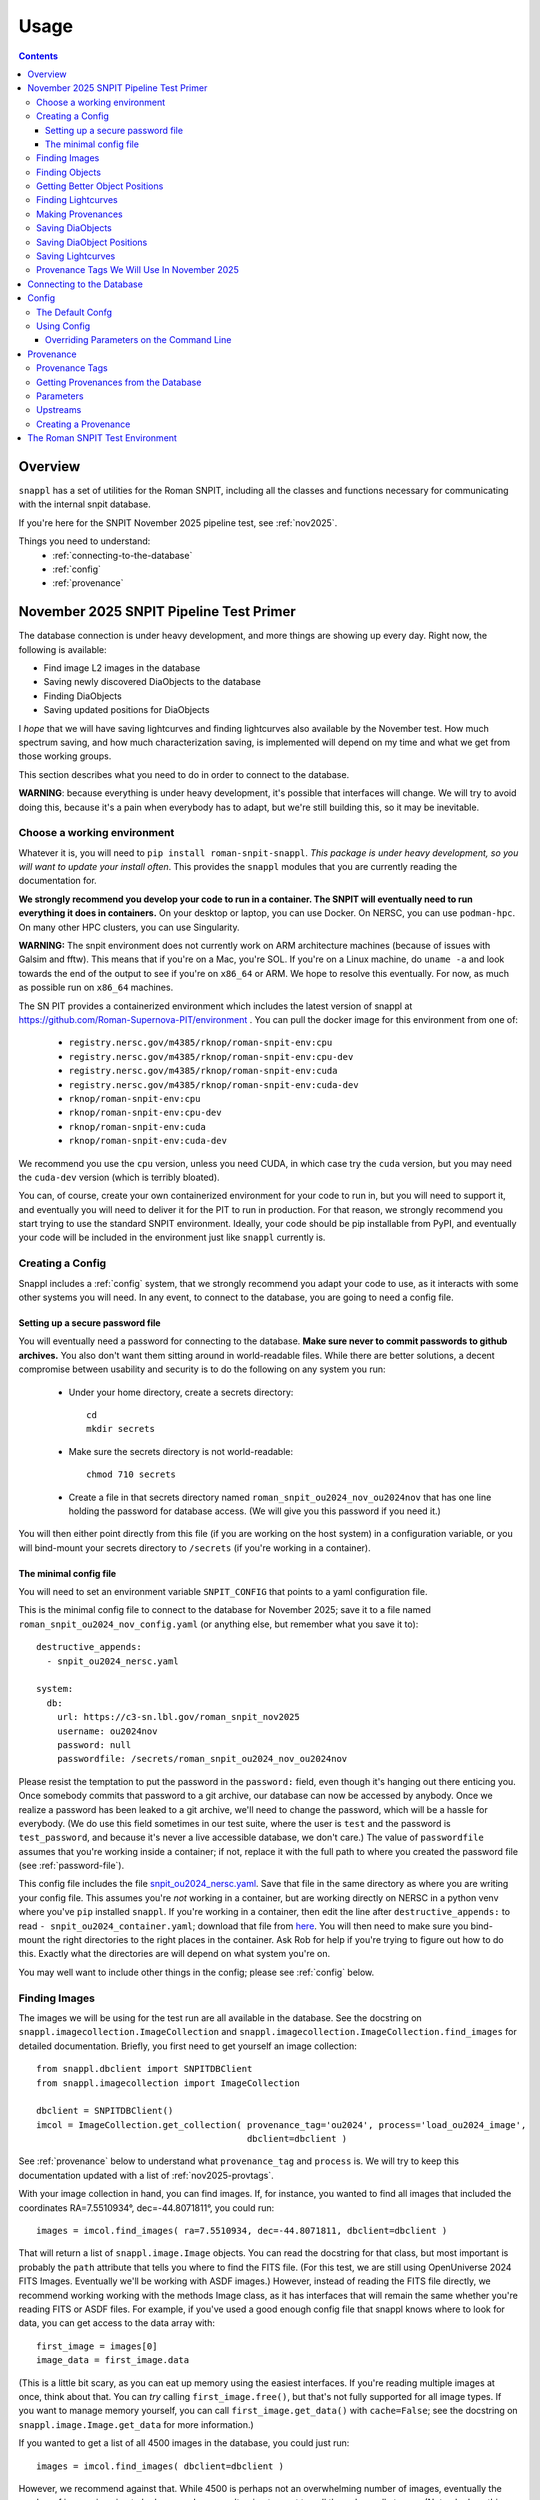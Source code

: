 =====
Usage
=====

.. contents::


--------
Overview
--------

``snappl`` has a set of utilities for the Roman SNPIT, including all the classes and functions necessary for communicating with the internal snpit database.

If you're here for the SNPIT November 2025 pipeline test, see :ref:`nov2025`.

Things you need to understand:
  * :ref:`connecting-to-the-database`
  * :ref:`config`
  * :ref:`provenance`

.. _nov2025:

----------------------------------------
November 2025 SNPIT Pipeline Test Primer
----------------------------------------

The database connection is under heavy development, and more things are showing up every day.  Right now, the following is available:

* Find image L2 images in the database
* Saving newly discovered DiaObjects to the database
* Finding DiaObjects
* Saving updated positions for DiaObjects

I *hope* that we will have saving lightcurves and finding lightcurves also available by the November test.  How much spectrum saving, and how much characterization saving, is implemented will depend on my time and what we get from those working groups.

This section describes what you need to do in order to connect to the database.

**WARNING**: because everything is under heavy development, it's possible that interfaces will change.  We will try to avoid doing this, because it's a pain when everybody has to adapt, but we're still building this, so it may be inevitable.


Choose a working environment
============================

Whatever it is, you will need to ``pip install roman-snpit-snappl``.  *This package is under heavy development, so you will want to update your install often*.  This provides the ``snappl`` modules that you are currently reading the documentation for.

**We strongly recommend you develop your code to run in a container.  The SNPIT will eventually need to run everything it does in containers.**  On your desktop or laptop, you can use Docker.  On NERSC, you can use ``podman-hpc``.  On many other HPC clusters, you can use Singularity.

**WARNING:** The snpit environment does not currently work on ARM architecture machines (because of issues with Galsim and fftw).  This means that if you're on a Mac, you're SOL.  If you're on a Linux machine, do ``uname -a`` and look towards the end of the output to see if you're on ``x86_64`` or ARM.  We hope to resolve this eventually.  For now, as much as possible run on ``x86_64`` machines.

The SN PIT provides a containerized environment which includes the latest version of snappl at https://github.com/Roman-Supernova-PIT/environment .  You can pull the docker image for this environment from one of:

  * ``registry.nersc.gov/m4385/rknop/roman-snpit-env:cpu``
  * ``registry.nersc.gov/m4385/rknop/roman-snpit-env:cpu-dev``
  * ``registry.nersc.gov/m4385/rknop/roman-snpit-env:cuda``
  * ``registry.nersc.gov/m4385/rknop/roman-snpit-env:cuda-dev``
  * ``rknop/roman-snpit-env:cpu``
  * ``rknop/roman-snpit-env:cpu-dev``
  * ``rknop/roman-snpit-env:cuda``
  * ``rknop/roman-snpit-env:cuda-dev``

We recommend you use the ``cpu`` version, unless you need CUDA, in which case try the ``cuda`` version, but you may need the ``cuda-dev`` version (which is terribly bloated).

You can, of course, create your own containerized environment for your code to run in, but you will need to support it, and eventually you will need to deliver it for the PIT to run in production.  For that reason, we strongly recommend you start trying to use the standard SNPIT environment.  Ideally, your code should be pip installable from PyPI, and eventually your code will be included in the environment just like ``snappl`` currently is.

Creating a Config
=================

Snappl includes a :ref:`config` system, that we strongly recommend you adapt your code to use, as it interacts with some other systems you will need.  In any event, to connect to the database, you are going to need a config file.

.. _password-file:

Setting up a secure password file
---------------------------------

You will eventually need a password for connecting to the database.  **Make sure never to commit passwords to github archives.**  You also don't want them sitting around in world-readable files.  While there are better solutions, a decent compromise between usability and security is to do the following on any system you run:

  * Under your home directory, create a secrets directory::

      cd
      mkdir secrets

  * Make sure the secrets directory is not world-readable::

      chmod 710 secrets

  * Create a file in that secrets directory named ``roman_snpit_ou2024_nov_ou2024nov`` that has one line holding the password for database access.  (We will give you this password if you need it.)

You will then either point directly from this file (if you are working on the host system) in a configuration variable, or you will bind-mount your secrets directory to ``/secrets`` (if you're working in a container).

The minimal config file
-----------------------

You will need to set an environment variable ``SNPIT_CONFIG`` that points to a yaml configuration file.

This is the minimal config file to connect to the database for November 2025; save it to a file named ``roman_snpit_ou2024_nov_config.yaml`` (or anything else, but remember what you save it to)::

  destructive_appends:
    - snpit_ou2024_nersc.yaml

  system:
    db:
      url: https://c3-sn.lbl.gov/roman_snpit_nov2025
      username: ou2024nov
      password: null
      passwordfile: /secrets/roman_snpit_ou2024_nov_ou2024nov

Please resist the temptation to put the password in the ``password:`` field, even though it's hanging out there enticing you.  Once somebody commits that password to a git archive, our database can now be accessed by anybody.  Once we realize a password has been leaked to a git archive, we'll need to change the password, which will be a hassle for everybody.  (We do use this field sometimes in our test suite, where the user is ``test`` and the password is ``test_password``, and because it's never a live accessible database, we don't care.)  The value of ``passwordfile`` assumes that you're working inside a container; if not, replace it with the full path to where you created the password file (see :ref:`password-file`).

This config file includes the file `snpit_ou2024_nersc.yaml <https://github.com/Roman-Supernova-PIT/environment/blob/main/snpit_ou2024_nersc.yaml>`_.  Save that file in the same directory as where you are writing your config file.  This assumes you're *not* working in a container, but are working directly on NERSC in a python venv where you've ``pip`` installed ``snappl``.  If you're working in a container, then edit the line after ``destructive_appends:`` to read ``- snpit_ou2024_container.yaml``; download that file from `here <https://github.com/Roman-Supernova-PIT/environment/blob/main/snpit_ou2024_container.yaml>`_.  You will then need to make sure you bind-mount the right directories to the right places in the container.  Ask Rob for help if you're trying to figure out how to do this.  Exactly what the directories are will depend on what system you're on.

You may well want to include other things in the config; please see :ref:`config` below.


Finding Images
==============

The images we will be using for the test run are all available in the database.  See the docstring on ``snappl.imagecollection.ImageCollection`` and ``snappl.imagecollection.ImageCollection.find_images`` for detailed documentation.  Briefly, you first need to get yourself an image collection::

  from snappl.dbclient import SNPITDBClient
  from snappl.imagecollection import ImageCollection

  dbclient = SNPITDBClient()
  imcol = ImageCollection.get_collection( provenance_tag='ou2024', process='load_ou2024_image',
                                          dbclient=dbclient )

See :ref:`provenance` below to understand what ``provenance_tag`` and ``process`` is.  We will try to keep this documentation updated with a list of :ref:`nov2025-provtags`.

With your image collection in hand, you can find images.  If, for instance, you wanted to find all images that included the coordinates RA=7.5510934°, dec=-44.8071811°, you could run::

  images = imcol.find_images( ra=7.5510934, dec=-44.8071811, dbclient=dbclient )

That will return a list of ``snappl.image.Image`` objects.  You can read the docstring for that class, but most important is probably the ``path`` attribute that tells you where to find the FITS file.  (For this test, we are still using OpenUniverse 2024 FITS Images.  Eventually we'll be working with ASDF images.)  However, instead of reading the FITS file directly, we recommend working working with the methods Image class, as it has interfaces that will remain the same whether you're reading FITS or ASDF files.  For example, if you've used a good enough config file that snappl knows where to look for data, you can get access to the data array with::

  first_image = images[0]
  image_data = first_image.data

(This is a little bit scary, as you can eat up memory using the easiest interfaces.  If you're reading multiple images at once, think about that.  You can *try* calling ``first_image.free()``, but that's not fully supported for all image types.  If you want to manage memory yourself, you can call ``first_image.get_data()`` with ``cache=False``; see the docstring on ``snappl.image.Image.get_data`` for more information.)

If you wanted to get a list of all 4500 images in the database, you could just run::

  images = imcol.find_images( dbclient=dbclient )

However, we recommend against that.  While 4500 is perhaps not an overwhelming number of images, eventually the number of images is going to be huge, and you aren't going to want to pull them down all at once.  (Not only does this give you more than is reasonable to work with, but you will also be using a lot of bandwidth from the database server to pull all that information down.  The database server does *not* give you the full images, just metadata, but a million rows of a kilobyte of metadata is already a gigabyte.)

Finding Objects
===============

There is also an interface that lets you find objects.  For instance, if you want to find all objects within 100 arcseconds of a given location, you could run::

  from snappl.diaobject import DiaObject

  objs = DiaObject.find_objects( provenance_tag=TAG, process=PROCESS,
                                 ra=7.5510934, dec=-44.8071811, radius=100.,
                                 dbclient=dbclient )

Here, you can use ``ou2024`` for ``TAG`` and ``load_ou2024_diaobject`` for ``PROCESS`` to get the objects uploaded from the OpenUniverse 2024 truth tables.  However, you may instead want to use a different provenance tag and process to get objects discovered with Sidecar; see :ref:`nov2025-provtags` below.  Also, look at the docstring on ``snappl.diaobject.DiaObject.find_objects`` for more information.

Getting Better Object Positions
===============================

``DiaObject.find_objects`` will return a list of ``DiaObject`` objects, and these include properties ``ra`` and ``dec``.  **However, the positions in the DiaObject object should be viewed as approximate.**  They will be the position it had when the object was first discovered.  For objects loaded from truth tables, they will be perfect, but of course we won't have truth tables for the real survey.  Often, the first discovery will be a relatively low S/N point, and much better positions can be determined; doing so will be one of the jobs of ``phrosty``.

To get an improved position for an object, assume you have the object in the variable ``diaobj``.  You can then call::

  position = diaobj.get_position( provenance_tag=TAG, process=PROCESS, dbclient=dbclient )

See :ref:`nov2025-provtags` below to figure out what ``TAG`` and ``PROCESS`` should be.  You will get back a dictionary with keys:

  * ``id``
  * ``diaobject_id``
  * ``provenance_id``
  * ``ra``
  * ``dec``
  * ``ra_err``
  * ``dec_err``
  * ``ra_dec_covar``
  * ``calculated_at``

**Warning**: the fields ``ra_err``, ``dec_err``, and ``ra_dec_covar`` may be ``None``; this will be the case, for instance, for object positions that were loaded from truth tables rather than determined by software.

**Important**: if you use an updated DiaObject position, then the provenance of that position should be one of your upstream provenances; see :ref:`nov2025-making-prov`.


Finding Lightcurves
===================

TODO

.. _nov2025-making-prov:

Making Provenances
==================

Before you save anything to the database, you need to make a :ref:`provenance` for it.  For example, consider the difference imaging lightcurve package ``phrosty``.  It will need to have a diaobject (let's assume it's in the variable ``obj``), and it will need to have a list of images (let's assume they're in the variable ``images``; we'll leave aside details of template vs. science images for now).  Let's assume ``phrosty`` is using the :ref:`config` system in ``snappl``, and has put all of its configuration under ``photometry.phrosty``.  (There are details here you must be careful about; things like paths on your current system should *not* go under ``photometry.phrosty``, but should go somewhere underneath ``system.``.  The current object and list of images you're working on should not be in the configuration, but should just be passed via command-line parameters.  The idea is that the configuration has all of, but only, the things that are the same for a large number of runs on a large number of input files which guarantee (as much as possible) the same output files.)

phrosty could then determine its own provenance with::

  from snappl.config import Config
  from snappl.provenance import Provenance

  objprov = Provenance.get_by_id( obj.provenance_id, dbclient=dbclient )
  improv = Provenance.get_by_id( images[0].provenance_id, dbclient=dbclient )
  phrostyprov = Provenance( process='phrosty', major=MAJOR, minor=MINOR,
                            upstreams=[ objprov, improv ],
                            params=Config.get(), omitkeys=None, keepkeys=[ 'photometry.phrosty' ] )

See :ref:`provenance` below for more details about what all of this means.  Here, ``MAJOR`` and ``MINOR`` are the first two parts of the `semantic version <https://semver.org/>`_ of phrosty.

We recommend that phrosty put in its output files, somewhere, in addition to what's obvious:

  * The ``provenance_id`` for phrosty (obtained from ``phrostyprov.id``).
  * The configuration parameters for phrosty (obtained from ``phrostprov.params`` — a dictionary).

(If you're very anal, you may want to save a gigantic dictionary structure including everything from ``phrostyprov`` and everything from all of the upstream provenances, and the upstreams of the upstreams, etc.)

**NOTE**: provenance can also store environment and environment version, but we don't have that fully defined yet.

Before saving anything to the database, you will need to make sure that the provenance has been saved to the database.  If you are sure that you've saved this same Provenance before, you can skip this step, but at some point you will need to::

  phrostyprov.save_to_db( tag=PROVENANCE_TAG, dbclient=dbclient )

where ``PROVENANCE_TAG`` is a string; see :ref:`nov2025-provtags` below for a list of what we plan to use.

Saving DiaObjects
=================

This is mostly for Sidecar.  If it's found an object and wants to save it, and if it's obtained a Provenance (including the Provenance of the images it was searching as an upstream) in ``sidecarprov``, then it can call::

  import uuid

  diaobj = DiaObject( id=uuid.uuid4(), provenance_id=sidecarprov.id,
                      ra=RA, dec=DEC, mjd_discovery=MJD, dbclient=dbclient )
  diaobj.save_object( dbclient=None )

Read the docstrings on the relevant functions for more details.  There is additional information that could be included if available.


Saving DiaObject Positions
==========================

If you have an improved position for a DiaObject ``diaobj`` and you want to save it to the database, first you need to make a Provenance (see above) for this position; assume that's in ``diaobj_pos_prov``.  You would then do::

  diaobj.save_updated_position( position_provenance=diaobj_pos_prov, ra=RA, dec=DEC,
                                ra_err=RA_ERR, dec_err=DEC_ERR, ra_dec_covar=RA_DEC_COVAR,
                                dbclient=dbclient )

This will (I believe) return a dictionary that's the same as what you'd get back from ``diaobj.get_position``.


Saving Lightcurves
==================

TODO



.. _nov2025-provtags:

Provenance Tags We Will Use In November 2025
============================================

TODO

.. _connecting-to-the-database:

--------------------------
Connecting to the Database
--------------------------

To connect to the database, you need three things.  First, you have to know the url of the web API front-end to the database.  You must also have a username and a password for that web API.  (NOTE: the config system is likely to change in the future, so exactly how this works may change.)  If you're using :ref:`test_env`, then the test fixture ``dbclient`` configures a user with username ``test`` and password ``test_password``, and in that environment the url of the web API is ``https://webserver:8080/``.

You configure all of these things by setting the ``system.db.url``, ``system.db.username``, and either ``system.db.password`` or ``system.db.password_file`` in the configuration yaml files.  (See :ref:`config` below.)  For example, see the default `snpit_system_config.yaml <https://github.com/Roman-Supernova-PIT/environment/blob/main/snpit_system_config.yaml>`_ in the Roman SNPIT environment.  *Do not save passwords to any git archive, and do not leave them sitting about in insecure places.*  Of course, having to type it all the time is a pain.  A reasonable compromise is to have a ``secrets`` directory under your home directory **that is not world-readable** (``chown 700 secrets``).  Then you can create files in there.  Put your password in a file, and set the location of that file in the ``system.db.password_file`` config.  (Make ``system.db.password`` to be ``null`` so the password file will be used.)  If you're using a docker container, of course you'll need to bind-mount your secrets directory.

Once you've configured these things, you should be able to connect to the database.  You can get a connection object with::

  from snappl.dbclient import SNPITDBClient

  dbclient = SNPITDBClient()

Thereafter, you can pass this ``dbclient`` as an optional argument to any ``snappl`` function that accesses the database.  (Lots of the examples below do not explicitly include this argument, but you could add it to them.)  Most of the functions will create their own ``dbclient`` using the config info as necessary.  However, you are logged in when you first create the object, so it's inefficient if every time you call a function it has to log you in (or, at least, verify that you're logged in).  If you make a ``dbclient`` and then are careful to pass as a keyword argument to any function that accepts it, you avoid this inefficiency.


.. _config:

------
Config
------

`snappl` includes a config system whereby configuration files can be stored in yaml files.  It has the ability to include other yaml files, and to override any of the config values on the command line, if properly used.

The Default Confg
=================

You can find an example/default config for the Roman SNPIT in two files in the `environment` github repo:

  * `default_snpit_config.yaml <https://github.com/Roman-Supernova-PIT/environment/blob/main/default_snpit_config.yaml>`_
  * `snpit_system_config.yaml <https://github.com/Roman-Supernova-PIT/environment/blob/main/snpit_system_config.yaml>`_

Notice that the first one includes the second one.  In the standard Roman SNPIT docker image, these two files are present in the root directory (``/``).

Ideally, all config for every SNPIT application will be in this default config file, so we can all use the same config and be sure we know what we're doing.  Of course, that's far too cumbersome for development, so during development you will want to make your own config file with just the things you need in it.

By convention, everything underneath the ``system`` top level key are the things that you might have to change when moving from one cluster to another cluster, but that don't change the behavior of the code.  This includes paths for where to find things, configurations as to where the database is, login credentials, and the like.  Everything that is _not_ under ``system`` should be things that define the behavior of your code.  These are the things that are the same every you run on different inputs.  It should _not_ include things like the specific images or diaobjects you're currently working on.  Ideally, everything that's _not_ in system, if it stays the same, will give the same outputs on the same inputs when run anywhere.

Using Config
============

To use config, you first have to set the environment variable ``SNIPIT_CONFIG`` to the location of the top-level config file.  If you're using the default config and working in the roman snpit docker image, you can do this with::

  export SNPIT_CONFIG=/default_snpit_config.yaml

Then, in your code, to get access to the config, you can just run::

  from snappl.config import Config

  ...

  cfg = Config.get()
  tmpdir = Config.value( 'system.paths.temp_dir` )

``Config.get()`` gets you a config object.  Then, just call that object's ``value`` method to get the actual config values.  Separate different levels of dictionaries in the config with periods, as in the example.  (Look at ``default_snpit_config.yaml`` to see how the config file corresponds to the value in the example above.)

There are more complicated uses of Config (including reading different, custom config files, modifying the config at runtime, understanding how the config files and all the possible modes of including other files are composed).  Read the docstring on ``snappl.config.Config`` for more information.

Overriding Parameters on the Command Line
-----------------------------------------

At runtime, if you set things up properly, you can override some of the parameters from the config file with command-line arguments.  To accomplish this, you must be using python's ``argparse`` package.  When you're ready to parse your arguments, write the following code::

    configparser = argarse.ArgumentParser( add_help=False )
    configparser.add_argument( '-c', '--config-file', default=None,
                               help=( "Location of the .yaml config file; defaults to the value of the "
                                      "SNPIT_CONFIG environment variable." ) )
    args, leftovers = configparser.parse_known_args()

    try:
        cfg = Config.get( args.config_file, setdefault=True )
    except RuntimeError as e:
        if str(e) == 'No default config defined yet; run Config.init(configfile)':
            sys.stderr.write( "Error, no configuration file defined.\n"
                              "Either run <your application name> with -c <configfile>\n"
                              "or set the SNPIT_CONFIG environment variable.\n" )
            sys.exit(1)
        else:
            raise

    parser = argparse.ArgumentParser()
    # Put in the config_file argument, even though it will never be found, so it shows up in help
    parser.add_argument( '-c', '--config-file', help="Location of the .yaml config file" )

After that, put all of the ``parser.add_argument`` lines that you need for the command-line arguments to your code.  Then, at the bottom, after you're done with all of your ``parser.add_argument`` calls, put in the code::

  cfg.augment_argparse( parser )
  args = parser.parse_args( leftovers )
  cfg.parse_args( args )

At this point in your code, you can get access to the command line arguments you specified with the ``args`` variable as usual.  However, the running config (that you get with ``Config.get()``) will _also_ have been updated with any changes made on the command line.

If you've set your code up like this, run it with ``--help``.  You will see the help on the arguments you defined, but you will also see optional arguments for everything that is in the config file.

TODO : make it so you can only include some of the top-level keys from the config file in what gets overridden on the command line, to avoid things getting far too cluttered with irrelevant options.


.. _provenance:

----------
Provenance
----------

Everything stored in the internal Roman SNPIT database has a *Provenance* associated with it.  The purpose of Provenance is twofold:

  * It allows us to store multiple versions of the same thing in the database.  (E.g., suppose you wanted to build a lightcurve for an object using two different configurations of your photometry software.  If the database just stored "the lightcurve for this object", it wouldn't be possible to store both.  However, in this case, the two lightcurves would have different provenances, so both can be stored.)

  * It keeps track of the code and the configuration used to create the thing stored in the database.  Ideally, this includes all of the parameters (see below) for the code, in addition to the code and code version, as well as (optionally) information about the environment in which the code should be run, such that we could reproduce the output files by running the same code with the same configuration again.

A provenance is defined by:

  * The ``process`` : this is usually the name of the code that produced the thing saved to the database.
  * The ``major`` and ``minor`` version of the process; Roman SNPIT code should use `semantic versioning <https://semver.org>`_.
  * ``params``, The parameters of the process (see below)
  * Optionally: the ``environment``, and ``env_major`` and ``env_minor``, the major and minor versions of the environment.  (By default, these three are all None.)
  * ``upstreams``, the immediate upstream provenances (see below).

An id is generated from the provenance based on a hash of all the information in the provenance, available in the ``id`` property of a Provenance object.  This id is a ``UUID`` (sort of), and will be something ugly like ``f76f39a2-edcf-4e31-ba6b-e3d4335cc972``.  Crucially, every time you create a provenance with all the same information, you will always get exactly the same id.


.. _provenance_tags:

Provenance Tags
===============

Provenances hold all the necessary information, and as such are cumbersome.  Provenance IDs are 128-bit numbers, and are not very human readable.  For this reason, we have *provenance tags*, which are human readable, and also allow us to collect together the provenances of a bunch of different processes into a coherent set of data products.

A provenance tag is defined by a human-readable string ``tag``, and by the ``process`` (which is the same as the ``process`` of a Provenance.)  For a given (``tag``, ``process``) pair, there can only be one Provenance.  That means that you can uniquely define a Provenance by its tag and its process.

We should be careful not to create tags willy-nilly.  Ideally, we will have a small number of provenance tags in the database that correspond to sets of runs through the entire pipeline.


Getting Provenances from the Database
=====================================

If, somehow, you got your hands on a ``provenance_id`` (the ugly 128-bit number), and you want to get the full ``Provenance`` object for it, you can accomplish that with::

  from snappl.provenance import Provenance

  prov = Provenance.get_by_id( provenance_id )

You will find provenance ids in the ``provenance_id`` field of things you pulled out of the database.  For example, if you have a ``DiaObject`` object (call it ``obj``) that you got with ``DiaObject.get_object`` or ``DiaObject.find_objects``, then you can find the id of the provenance of that DiaObject in ``obj.provenance_id``.

If, instead, you know (e.g. because the user passed this on the command line) that you want to work on the objects that we have chosen to tag with the provenance tag ``realtime``, and the process ``rapid_alerts`` (for instance, these may be objects we learned about from the RAPID alert stream), then you could get the provenance with::

  prov = Provenance.get_provs_for_tag( 'realtime', 'rapid_alerts' )


.. _provenance_parameters:

Parameters
==========

The ``params`` field of a Provenance is a dictionary that should include everything necessary for the specified version of your code to produce the same output on the same input.  It should *not* include things like input filenames.  The idea is that the *same* Provenance will apply to everything that is part of a given run.  Only when you are changing the configuration, or when you are getting input files from an earlier part of the pipeline, should the Provenance change.

If you are using the :ref:`config` system, and you've put all of these parameters (but no system-specific, like base paths, and no input files) in the config ``yaml`` file, then you can get a suitable ``params`` with::

  cfg = Config.get()
  params = cfg.dump_to_dict_for_params( keepkeys=[ 'photometry.phrosty' ], omitkeys=None )

The list in ``keepkeys`` are the keys (including the full substructure below that key) from the config that you want to include in the dictionary.  This allows you to select out the parts of the config that are relevant to your code.  ``system`` and anything starting with ``system.`` should never be in ``keepkeys``.

.. _provenance_upstreams:

Upstreams
=========

The upstream provenances are the ones that created the input files you use.  For example, campari has three basic types of inputs: a *diaobject*, the supernova it's running on; a *diaobject_position*, an updated position of the object; and *images*, the images it's fitting its model to.  Thus, it would have three upstream provenances, one for each of these things.

It can figure out these upstreams by just looking at the ``provenance_id`` field of the objects its using.  Again, for example, campari will have (somehow) obtained a ``snappl.diaobject.DiaObject`` object; call that ``diaobj``.  It can get the diaobject provenance by just looking at ``diaobj.provenance_id``.  (To actually get the full Provenance object from the id, run ``snappl.provenance.Provenance.get_by_id( provenance_id )``.)

Upstreams is part of the provenance because even if you run your code with all the same parameters, if you're taking input files that were from a differently configured process earlier in the pipeline, you expect different outputs.  Upstreams basically specify which sorts of input files are valid for this provenance.


Creating a Provenance
=====================

Just create a provenance with::

  from snappl.provenance import Provenance

  prov = Provenance( process, major, minor, params=<params>, upstreams=<upstreams> )

In this call, ``process`` is a string, ``major`` and ``minor`` are integers, ``params`` is a dictionary (see :ref:`provenance_parameters`), and ``upstreams`` is a list of ``Provenance`` objects (see :ref:`provenance_upstreams`).

If this is a totally new Provenance— you've never made it before— then save it to the database with::

  prov.save_to_db( tag=<tag> )

Here, ``<tag>`` is the :ref:`provenance tag <provenance_tags>` that you want to tag this provenance with.  If the provenance already exists in the database, or if another provenance from the same process is already tagged with this tag, you will get an error.  If the provenance you're trying to save already exists, that's fine; it won't resave it, it will just notice that it's there.  So, this is safe to call even if you aren't sure if you've saved it before or not.  If, for some reason, you really want this to be a new provenance, add ``exists=False`` to the call.  In that case, if the provenance already exists, an exception will be raised.

.. _test_env:

--------------------------------
The Roman SNPIT Test Environment
--------------------------------

(This is currently a bit of a mess, and I haven't figured out how to get this to work on Perlmutter.  However, if you're on a desktop or laptop with an ``x86_64`` architecture, then you should be able to get this running on your machine using Docker.  Read all the comments at the top of `this file in the environment repo <https://github.com/Roman-Supernova-PIT/environment/blob/main/test-docker-environment/docker-compose.yaml>`_.)
